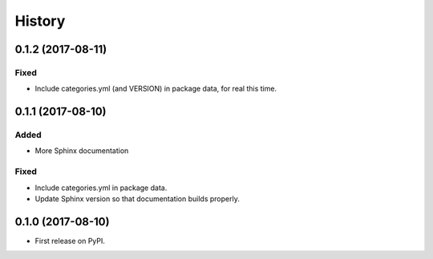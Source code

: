 =======
History
=======

0.1.2 (2017-08-11)
------------------

Fixed
^^^^^

* Include categories.yml (and VERSION) in package data, for real this time.

0.1.1 (2017-08-10)
------------------

Added
^^^^^

* More Sphinx documentation

Fixed
^^^^^

* Include categories.yml in package data.
* Update Sphinx version so that documentation builds properly.

0.1.0 (2017-08-10)
------------------

* First release on PyPI.
